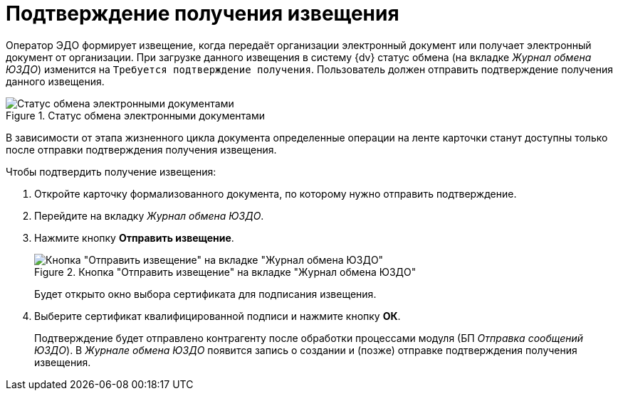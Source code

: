 = Подтверждение получения извещения

Оператор ЭДО формирует извещение, когда передаёт организации электронный документ или получает электронный документ от организации. При загрузке данного извещения в систему {dv} статус обмена (на вкладке _Журнал обмена ЮЗДО_) изменится на `Требуется подтверждение получения`. Пользователь должен отправить подтверждение получения данного извещения.

.Статус обмена электронными документами
image::exchange-status.png[Статус обмена электронными документами]

В зависимости от этапа жизненного цикла документа определенные операции на ленте карточки станут доступны только после отправки подтверждения получения извещения.

.Чтобы подтвердить получение извещения:
. Откройте карточку формализованного документа, по которому нужно отправить подтверждение.
. Перейдите на вкладку _Журнал обмена ЮЗДО_.
. Нажмите кнопку *Отправить извещение*.
+
.Кнопка "Отправить извещение" на вкладке "Журнал обмена ЮЗДО"
image::send-notice.png[Кнопка "Отправить извещение" на вкладке "Журнал обмена ЮЗДО"]
+
Будет открыто окно выбора сертификата для подписания извещения.
+
. Выберите сертификат квалифицированной подписи и нажмите кнопку *ОК*.
+
Подтверждение будет отправлено контрагенту после обработки процессами модуля (БП _Отправка сообщений ЮЗДО_). В _Журнале обмена ЮЗДО_ появится запись о создании и (позже) отправке подтверждения получения извещения.
